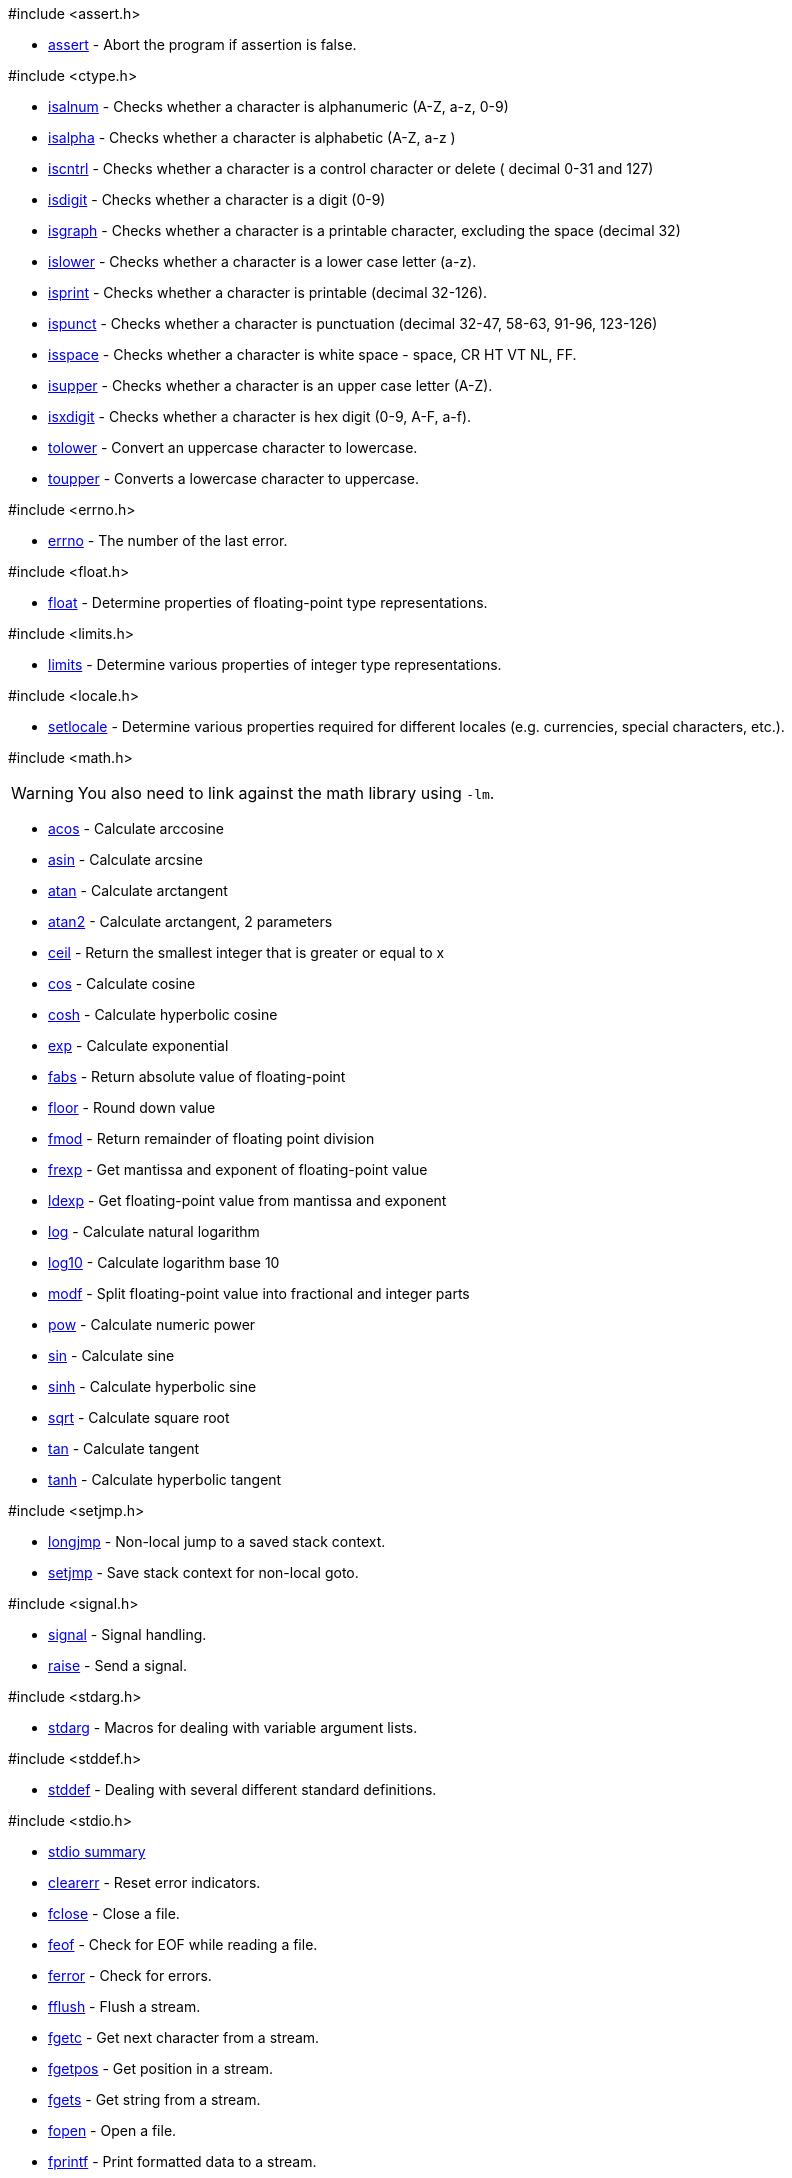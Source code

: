 [[ansi-c]]

[green]##include <assert.h># +

* <<assert,assert>> - Abort the program if assertion is false.

[green]##include <ctype.h># +

* <<isalnum,isalnum>> - Checks whether a character is alphanumeric (A-Z, a-z, 0-9)
* <<isalpha,isalpha>> - Checks whether a character is alphabetic (A-Z, a-z )
* <<iscntrl,iscntrl>> - Checks whether a character is a control character or delete ( decimal 0-31 and 127)
* <<isdigit,isdigit>> - Checks whether a character is a digit (0-9)
* <<isgraph,isgraph>> - Checks whether a character is a printable character, excluding the space (decimal 32)
* <<islower,islower>> - Checks whether a character is a lower case letter (a-z).
* <<isprint,isprint>> - Checks whether a character is printable (decimal 32-126).
* <<ispunct,ispunct>> - Checks whether a character is punctuation (decimal 32-47, 58-63, 91-96, 123-126)
* <<isspace,isspace>> - Checks whether a character is white space - space, CR HT VT NL, FF.
* <<isupper,isupper>> - Checks whether a character is an upper case letter (A-Z).
* <<isxdigit,isxdigit>> - Checks whether a character is hex digit (0-9, A-F, a-f).
* <<tolower,tolower>> - Convert an uppercase character to lowercase.
* <<toupper,toupper>> - Converts a lowercase character to uppercase.

[green]##include <errno.h># +

* <<errno,errno>> - The number of the last error.

[green]##include <float.h># +

* <<float,float>> - Determine properties of floating-point type representations.

[green]##include <limits.h># +

* <<limits,limits>> - Determine various properties of integer type representations.

[green]##include <locale.h># +

* <<setlocale,setlocale>> - Determine various properties required for different locales (e.g. currencies, special characters, etc.).

[green]##include <math.h># +

===================
WARNING: You also need to link against the math library using `-lm`.
===================

* <<acos,acos>> - Calculate arccosine
* <<asin,asin>> - Calculate arcsine
* <<atan,atan>> - Calculate arctangent
* <<atan2,atan2>> - Calculate arctangent, 2 parameters
* <<ceil,ceil>> - Return the smallest integer that is greater or equal to x
* <<cos,cos>> - Calculate cosine
* <<cosh,cosh>> - Calculate hyperbolic cosine
* <<exp,exp>> - Calculate exponential
* <<fabs,fabs>> - Return absolute value of floating-point
* <<floor,floor>> - Round down value
* <<fmod,fmod>> - Return remainder of floating point division
* <<frexp,frexp>> - Get mantissa and exponent of floating-point value
* <<ldexp,ldexp>> - Get floating-point value from mantissa and exponent
* <<log,log>> - Calculate natural logarithm
* <<log10,log10>> - Calculate logarithm base 10
* <<modf,modf>> - Split floating-point value into fractional and integer parts
* <<pow,pow>> - Calculate numeric power
* <<sin,sin>> - Calculate sine
* <<sinh,sinh>> - Calculate hyperbolic sine
* <<sqrt,sqrt>> - Calculate square root
* <<tan,tan>> - Calculate tangent
* <<tanh,tanh>> - Calculate hyperbolic tangent

[green]##include <setjmp.h># +

* <<longjmp,longjmp>> - Non-local jump to a saved stack context.
* <<setjmp,setjmp>> - Save stack context for non-local goto.

[green]##include <signal.h># +

* <<signal,signal>> - Signal handling.
* <<raise,raise>> - Send a signal.

[green]##include <stdarg.h># +

* <<stdarg,stdarg>> - Macros for dealing with variable argument lists.

[green]##include <stddef.h># +

* <<stddef,stddef>> - Dealing with several different standard definitions.

[green]##include <stdio.h># +

* <<stdio_summary,stdio summary>>
* <<clearerr,clearerr>> - Reset error indicators.
* <<fclose,fclose>> - Close a file.
* <<feof,feof>> - Check for EOF while reading a file.
* <<ferror,ferror>> - Check for errors.
* <<fflush,fflush>> - Flush a stream.
* <<fgetc,fgetc>> - Get next character from a stream.
* <<fgetpos,fgetpos>> - Get position in a stream.
* <<fgets,fgets>> - Get string from a stream.
* <<fopen,fopen>> - Open a file.
* <<fprintf,fprintf>> - Print formatted data to a stream.
* <<fputc,fputc>> - Write character to a stream.
* <<fputchar,fputchar>> - Write character to STDOUT.
* <<fputs,fputs>> - Write string to a stream.
* <<fread,fread>> - Read block of data from a stream.
* <<freopen,freopen>> - Reopen a file using a different file mode.
* <<fscanf,fscanf>> - Read formatted data from a stream.
* <<fseek,fseek>> - Reposition stream's position indicator.
* <<fsetpos,fsetpos>> - Reposition file pointer to a saved location.
* <<ftell,ftell>> - Return the current position of the file pointer.
* <<fwrite,fwrite>> - Write block of data to a stream.
* <<getc,getc>> - Get the next character.
* <<getchar,getchar>> - Get the next character from STDIN.
* <<perror,perror>> - Print an error message.
* <<printf,printf>> - Print formatted data to STDOUT.
* <<putc,putc>> - Write character to a stream.
* <<putchar,putchar>> - Write character to STDOUT.
* <<puts,puts>> - Write a string to STDOUT.
* <<remove,remove>> - Delete a file.
* <<rename,rename>> - Rename a file or directory.
* <<rewind,rewind>> - Reposition file pointer to the beginning of a stream.
* <<scanf,scanf>> - Read formatted data from STDIN.
* <<setbuf,setbuf>> - Change stream buffering.
* <<setvbuf,setvbuf>> - Change stream buffering.
* <<sprintf,sprintf>> - Format data to a string.
* <<snprintf,snprintf>> - Format data to a string.
* <<sscanf,sscanf>> - Read formatted data from a string.
* <<tmpfile,tmpfile>> - Open a temporary file.
* <<tmpnam,tmpnam>> - Generate a unique temporary filename.
* <<ungetc,ungetc>> - Push a character back into stream.
* <<vfprintf,vfprintf>> - Sends formatted output to a stream using an argument list.
* <<vprintf,vprintf>> - Sends formatted output to STDOUT using an argument list.
* <<vspnrintf,vspnrintf>> - Sends formatted output to an array using an argument list.
* <<vsprintf,vsprintf>> - Sends formatted output to a string using an argument list.
* <<vfscanf,vfscanf>> - Format file input of a standard argument list.
* <<vscanf,vscanf>> - Format STDIN input of a standard argument list.
* <<vsscanf,vsscanf>> - Format string input of a standard argument list.

[green]##include <stdlib.h># +

* <<stdlib_summary,stdlib summary>>
* <<abort,abort>> - Abort current process returning error code
* <<abs,abs>> - Return, absolute value of integer parameter
* <<atexit,atexit>> - Specifies a function to be executed at exit
* <<atof,atof>> - Convert string to double
* <<atoi,atoi>> - Convert string to integer
* <<atol,atol>> - Convert string to long
* <<bsearch,bsearch>> - Binary search
* <<calloc,calloc>> - Allocate array in memory
* <<div,div>> - Divide two integer values
* <<ldiv,ldiv>> - Divide two long integer values
* <<exit,exit>> - Terminate calling process
* <<free,free>> - Deallocate dynamically allocated memory
* <<getenv,getenv>> - Get string from environment
* <<labs,labs>> - Return absolute calue of long integer parameter
* <<malloc,malloc>> - Allocate memory block
* <<mblen,mblen>> - Determine the number of bytes in a character
* <<mbstowcs,mbstowcs>> - Convert a multibyte string to a wide character string
* <<mbtowc,mbtowc>> - Convert a multibyte character to a wide character
* <<qsort,qsort>> - Sort using quicksort algorithm
* <<rand,rand>> - Generate random number
* <<realloc,realloc>> - Reallocate memory block
* <<srand,srand>> - Initialize random number generator
* <<strtod,strtod>> - Convert string to double-precision floating-point value
* <<strtol,strtol>> - Convert string to long integer
* <<strtoul,strtoul>> - Convert string to unsigned long integer
* <<system,system>> - Execute command
* <<wcstombs,wcstombs>> - Convert a wide character string to a multibyte character string
* <<wctomb,wctomb>> - Convert a wide character to a multibyte character

[green]##include <string.h># +

* <<memchr,memchr>> - Search buffer for a character
* <<memcmp,memcmp>> - Compare two buffers
* <<memcpy,memcpy>> - Copy bytes to buffer from buffer
* <<memmove,memmove>> - Copy bytes to buffer from buffer
* <<memset,memset>> - Fill buffer with specified character
* <<strcat,strcat>> - Append string
* <<strchr,strchr>> - Find character in string
* <<strcmp,strcmp>> - Compare two strings
* <<strcoll,strcoll>> - Compare two strings using locale settings
* <<strcpy,strcpy>> - Copy string
* <<strcspn,strcspn>> - Search string for occurrence of charcter set
* <<strerror,strerror>> - Get pointer to error message string
* <<strlen,strlen>> - Return string length
* <<strncat,strncat>> - Append substring to string
* <<strncmp,strncmp>> - Compare some characters of two strings
* <<strncpy,strncpy>> - Copy characters from one string to another
* <<strpbrk,strpbrk>> - Scan string for specified characters
* <<strrchr,strrchr>> - Find last occurrence of character in string
* <<strspn,strspn>> - Get length of substring composed of given characters
* <<strstr,strstr>> - Find substring
* <<strtok,strtok>> - Sequentially truncate string if delimiter is found
* <<strxfrm,strxfrm>> - Transform string using locale settings

[green]##include <time.h># +

* <<time_summary,time summary>>
* <<asctime,asctime>> - Convert tm structure to string
* <<clock,clock>> - Return number of clock ticks since process start
* <<ctime,ctime>> - Convert time_t value to string
* <<difftime,difftime>> - Return difference between two times
* <<gmtime,gmtime>> - Convert time_t value to tm structure as UTC time
* <<localtime,localtime>> - Convert time_t value to tm structure as local time
* <<mktime,mktime>> - Convert tm structure to time_t value
* <<strftime,strftime>> - Format date and time
* <<time,time>> - Get current time

[green]#ASCII Table# +

* <<ASCII_table,ASCII table>>

